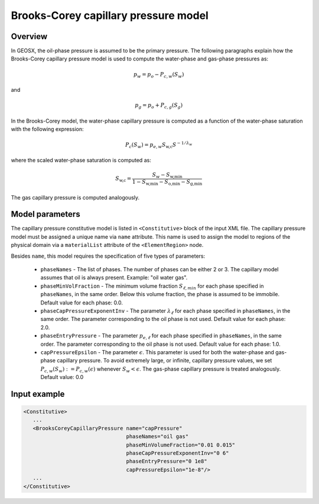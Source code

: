 #####################################
Brooks-Corey capillary pressure model
#####################################

********
Overview
********

In GEOSX, the oil-phase pressure is assumed to be the primary pressure.
The following paragraphs explain how the Brooks-Corey capillary pressure
model is used to compute the water-phase and gas-phase pressures as:

.. math::
    p_w = p_o - P_{c,w}(S_w)

and

.. math::
    p_g = p_o + P_{c,g}(S_g)

In the Brooks-Corey model, the water-phase capillary pressure
is computed as a function of the water-phase saturation with
the following expression:

.. math::

   P_c(S_w) = p_{e,w} S_{\textit{w,c}} S^{-1/\lambda_w}

where the scaled water-phase saturation is computed as:

.. math::

   S_{\textit{w,c}} = \frac{S_w - S_{\textit{w,min}} }{1 - S_{\textit{w,min}} - S_{\textit{o,min}} - S_{\textit{g,min} }}

The gas capillary pressure is computed analogously.

****************
Model parameters
****************

The capillary pressure constitutive model is listed in
``<Constitutive>`` block of the input XML file.
The capillary pressure model must be assigned a unique name via
``name`` attribute.
This name is used to assign the model to regions of the physical
domain via a ``materialList`` attribute of the ``<ElementRegion>``
node.

Besides ``name``, this model requires the specification of five
types of parameters:

   * ``phaseNames`` - The list of phases. The number of phases can be either 2 or 3. The capillary model assumes that oil is always present. Example: "oil water gas".

   * ``phaseMinVolFraction`` - The minimum volume fraction :math:`S_{\ell,min}` for each phase specified in ``phaseNames``, in the same order. Below this volume fraction, the phase is assumed to be immobile. Default value for each phase: 0.0.

   * ``phaseCapPressureExponentInv`` - The parameter :math:`\lambda_{\ell}` for each phase specified in ``phaseNames``, in the same order. The parameter corresponding to the oil phase is not used. Default value for each phase: 2.0.

   * ``phaseEntryPressure`` - The parameter :math:`p_{e,\ell}` for each phase specified in ``phaseNames``, in the same order. The parameter corresponding to the oil phase is not used. Default value for each phase: 1.0.

   * ``capPressureEpsilon`` - The parameter :math:`\epsilon`. This parameter is used for both the water-phase and gas-phase capillary pressure. To avoid extremely large, or infinite, capillary pressure values, we set :math:`P_{c,w}(S_w) := P_{c,w}(\epsilon)` whenever :math:`S_w < \epsilon`. The gas-phase capillary pressure is treated analogously. Default value: 0.0

*************
Input example
*************

.. code-block:: xml

   <Constitutive>
      ...
      <BrooksCoreyCapillaryPressure name="capPressure"
                                    phaseNames="oil gas"
                                    phaseMinVolumeFraction="0.01 0.015"
                                    phaseCapPressureExponentInv="0 6"
                                    phaseEntryPressure="0 1e8"
                                    capPressureEpsilon="1e-8"/>
      ...
   </Constitutive>
